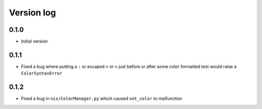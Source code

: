 Version log
===========

0.1.0
-----
- Initial version

0.1.1
-----
- Fixed a bug where putting a ``:`` or escaped ``>`` or ``<`` just before or after some color formatted text would raise a ``ColorSyntaxError``

0.1.2
-----
- Fixed a bug in ``nix/ColorManager.py`` which caused ``set_color`` to malfunction